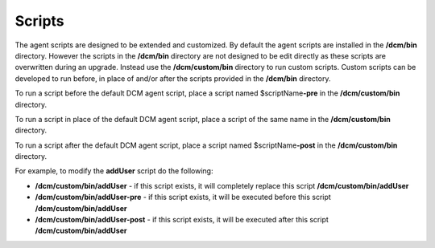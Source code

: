 .. raw:: latex
  
      \newpage

.. _agent_scripts:

Scripts
-------

The agent scripts are designed to be extended and customized. By default the agent scripts are installed in the **/dcm/bin** directory.
However the scripts in the **/dcm/bin** directory are not designed to be edit directly as these scripts are overwritten during an upgrade.
Instead use the **/dcm/custom/bin** directory to run custom scripts. Custom scripts can be developed to run before, in place of and/or after the scripts provided in the **/dcm/bin** directory.


To run a script before the default DCM agent script, place a script named $scriptName\ **-pre** in the **/dcm/custom/bin** directory.

To run a script in place of the default DCM agent script, place a script of the same name in the **/dcm/custom/bin** directory.

To run a script after the default DCM agent script, place a script named $scriptName\ **-post** in the **/dcm/custom/bin** directory.

For example, to modify the **addUser** script do the following:

* **/dcm/custom/bin/addUser**      - if this script exists, it will completely replace this script **/dcm/custom/bin/addUser**
* **/dcm/custom/bin/addUser-pre**  - if this script exists, it will be executed before this script **/dcm/custom/bin/addUser**
* **/dcm/custom/bin/addUser-post** - if this script exists, it will be executed after this script  **/dcm/custom/bin/addUser**

